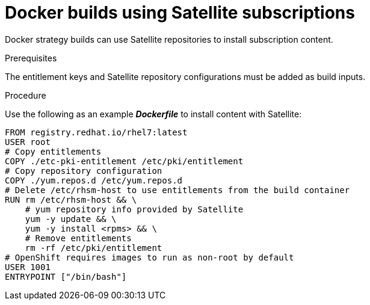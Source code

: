 // Module included in the following assemblies:
//* builds/running-entitled-builds.adoc

[id="builds-strategy-docker-entitled-satellite_{context}"]
= Docker builds using Satellite subscriptions

Docker strategy builds can use Satellite repositories to install subscription
content.

.Prerequisites

The entitlement keys and Satellite repository configurations must be added as
build inputs.

.Procedure

Use the following as an example *_Dockerfile_* to install content with
Satellite:

----
FROM registry.redhat.io/rhel7:latest
USER root
# Copy entitlements
COPY ./etc-pki-entitlement /etc/pki/entitlement
# Copy repository configuration
COPY ./yum.repos.d /etc/yum.repos.d
# Delete /etc/rhsm-host to use entitlements from the build container
RUN rm /etc/rhsm-host && \
    # yum repository info provided by Satellite
    yum -y update && \
    yum -y install <rpms> && \
    # Remove entitlements
    rm -rf /etc/pki/entitlement
# OpenShift requires images to run as non-root by default
USER 1001
ENTRYPOINT ["/bin/bash"]
----
